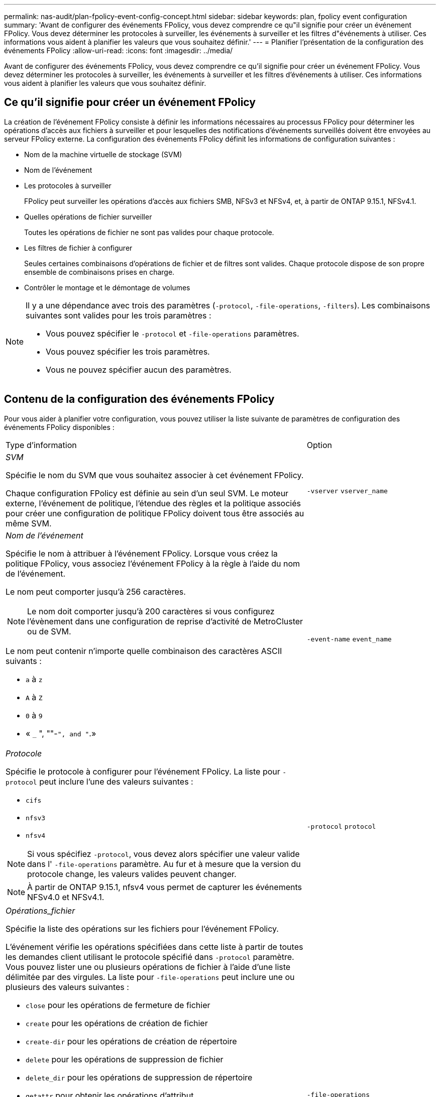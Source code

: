---
permalink: nas-audit/plan-fpolicy-event-config-concept.html 
sidebar: sidebar 
keywords: plan, fpolicy event configuration 
summary: 'Avant de configurer des événements FPolicy, vous devez comprendre ce qu"il signifie pour créer un événement FPolicy. Vous devez déterminer les protocoles à surveiller, les événements à surveiller et les filtres d"événements à utiliser. Ces informations vous aident à planifier les valeurs que vous souhaitez définir.' 
---
= Planifier l'présentation de la configuration des événements FPolicy
:allow-uri-read: 
:icons: font
:imagesdir: ../media/


[role="lead"]
Avant de configurer des événements FPolicy, vous devez comprendre ce qu'il signifie pour créer un événement FPolicy. Vous devez déterminer les protocoles à surveiller, les événements à surveiller et les filtres d'événements à utiliser. Ces informations vous aident à planifier les valeurs que vous souhaitez définir.



== Ce qu'il signifie pour créer un événement FPolicy

La création de l'événement FPolicy consiste à définir les informations nécessaires au processus FPolicy pour déterminer les opérations d'accès aux fichiers à surveiller et pour lesquelles des notifications d'événements surveillés doivent être envoyées au serveur FPolicy externe. La configuration des événements FPolicy définit les informations de configuration suivantes :

* Nom de la machine virtuelle de stockage (SVM)
* Nom de l'événement
* Les protocoles à surveiller
+
FPolicy peut surveiller les opérations d'accès aux fichiers SMB, NFSv3 et NFSv4, et, à partir de ONTAP 9.15.1, NFSv4.1.

* Quelles opérations de fichier surveiller
+
Toutes les opérations de fichier ne sont pas valides pour chaque protocole.

* Les filtres de fichier à configurer
+
Seules certaines combinaisons d'opérations de fichier et de filtres sont valides. Chaque protocole dispose de son propre ensemble de combinaisons prises en charge.

* Contrôler le montage et le démontage de volumes


[NOTE]
====
Il y a une dépendance avec trois des paramètres (`-protocol`, `-file-operations`, `-filters`). Les combinaisons suivantes sont valides pour les trois paramètres :

* Vous pouvez spécifier le `-protocol` et `-file-operations` paramètres.
* Vous pouvez spécifier les trois paramètres.
* Vous ne pouvez spécifier aucun des paramètres.


====


== Contenu de la configuration des événements FPolicy

Pour vous aider à planifier votre configuration, vous pouvez utiliser la liste suivante de paramètres de configuration des événements FPolicy disponibles :

[cols="70,30"]
|===


| Type d'information | Option 


 a| 
_SVM_

Spécifie le nom du SVM que vous souhaitez associer à cet événement FPolicy.

Chaque configuration FPolicy est définie au sein d'un seul SVM. Le moteur externe, l'événement de politique, l'étendue des règles et la politique associés pour créer une configuration de politique FPolicy doivent tous être associés au même SVM.
 a| 
`-vserver` `vserver_name`



 a| 
_Nom de l'événement_

Spécifie le nom à attribuer à l'événement FPolicy. Lorsque vous créez la politique FPolicy, vous associez l'événement FPolicy à la règle à l'aide du nom de l'événement.

Le nom peut comporter jusqu'à 256 caractères.

[NOTE]
====
Le nom doit comporter jusqu'à 200 caractères si vous configurez l'évènement dans une configuration de reprise d'activité de MetroCluster ou de SVM.

====
Le nom peut contenir n'importe quelle combinaison des caractères ASCII suivants :

* `a` à `z`
* `A` à `Z`
* `0` à `9`
* « `_` ", ""-`", and "`.»

 a| 
`-event-name` `event_name`



 a| 
_Protocole_

Spécifie le protocole à configurer pour l'événement FPolicy. La liste pour `-protocol` peut inclure l'une des valeurs suivantes :

* `cifs`
* `nfsv3`
* `nfsv4`


[NOTE]
====
Si vous spécifiez `-protocol`, vous devez alors spécifier une valeur valide dans l' `-file-operations` paramètre. Au fur et à mesure que la version du protocole change, les valeurs valides peuvent changer.

====
[NOTE]
====
À partir de ONTAP 9.15.1, nfsv4 vous permet de capturer les événements NFSv4.0 et NFSv4.1.

==== a| 
`-protocol` `protocol`



 a| 
_Opérations_fichier_

Spécifie la liste des opérations sur les fichiers pour l'événement FPolicy.

L'événement vérifie les opérations spécifiées dans cette liste à partir de toutes les demandes client utilisant le protocole spécifié dans `-protocol` paramètre. Vous pouvez lister une ou plusieurs opérations de fichier à l'aide d'une liste délimitée par des virgules. La liste pour `-file-operations` peut inclure une ou plusieurs des valeurs suivantes :

* `close` pour les opérations de fermeture de fichier
* `create` pour les opérations de création de fichier
* `create-dir` pour les opérations de création de répertoire
* `delete` pour les opérations de suppression de fichier
* `delete_dir` pour les opérations de suppression de répertoire
* `getattr` pour obtenir les opérations d'attribut
* `link` pour les opérations de liaison
* `lookup` pour les opérations de recherche
* `open` pour les opérations d'ouverture de fichier
* `read` pour les opérations de lecture de fichiers
* `write` pour les opérations d'écriture de fichiers
* `rename` pour les opérations de renommage de fichiers
* `rename_dir` pour les opérations de renommage de répertoire
* `setattr` pour les opérations de définition d'attribut
* `symlink` pour les opérations de lien symbolique


[NOTE]
====
Si vous spécifiez `-file-operations`, vous devez alors spécifier un protocole valide dans l' `-protocol` paramètre.

==== a| 
`-file-operations` `file_operations`,...



 a| 
_Filtres_

Spécifie la liste des filtres pour une opération de fichier donnée pour le protocole spécifié. Les valeurs dans le `-filters` paramètre utilisé pour filtrer les demandes client. La liste peut comprendre un ou plusieurs des éléments suivants :

[NOTE]
====
Si vous spécifiez le `-filters` paramètre, vous devez ensuite spécifier également des valeurs valides pour le `-file-operations` et `-protocol` paramètres.

====
* `monitor-ads` option permettant de filtrer la demande client pour un autre flux de données.
* `close-with-modification` option permettant de filtrer la demande client pour fermer avec modification.
* `close-without-modification` option permettant de filtrer la demande client pour la fermeture sans modification.
* `first-read` option permettant de filtrer la demande client pour la première lecture.
* `first-write` option permettant de filtrer la demande client pour la première écriture.
* `offline-bit` option permettant de filtrer la demande client pour le jeu de bits hors ligne.
+
La configuration de ce filtre permet au serveur FPolicy de recevoir une notification uniquement lorsque des fichiers hors ligne sont utilisés.

* `open-with-delete-intent` option permettant de filtrer la demande client pour ouvrir avec l'intention de suppression.
+
La configuration de ce filtre entraîne la réception d'une notification sur le serveur FPolicy uniquement lorsqu'une tentative est effectuée pour ouvrir un fichier avec l'intention de le supprimer. Ceci est utilisé par les systèmes de fichiers lorsque `FILE_DELETE_ON_CLOSE` l'indicateur est spécifié.

* `open-with-write-intent` option permettant de filtrer la demande client pour ouvrir avec une intention d'écriture.
+
La configuration de ce filtre entraîne la réception d'une notification sur le serveur FPolicy uniquement lorsqu'une tentative est effectuée pour ouvrir un fichier avec l'intention d'y écrire un objet.

* `write-with-size-change` option permettant de filtrer la demande d'écriture client avec changement de taille.
* `setattr-with-owner-change` option permettant de filtrer les demandes setattr du client pour changer le propriétaire d'un fichier ou d'un répertoire.
* `setattr-with-group-change` option permettant de filtrer les demandes setattr du client pour changer le groupe d'un fichier ou d'un répertoire.
* `setattr-with-sacl-change` Option permettant de filtrer les demandes setattr du client pour changer la SACL sur un fichier ou un répertoire.
+
Ce filtre est disponible uniquement pour les protocoles SMB et NFSv4.

* `setattr-with-dacl-change` Option permettant de filtrer les demandes setattr du client pour changer le DACL sur un fichier ou un répertoire.
+
Ce filtre est disponible uniquement pour les protocoles SMB et NFSv4.

* `setattr-with-modify-time-change` option permettant de filtrer les demandes setattr du client pour modifier l'heure de modification d'un fichier ou d'un répertoire.
* `setattr-with-access-time-change` option permettant de filtrer les demandes setattr du client pour modifier l'heure d'accès d'un fichier ou d'un répertoire.
* `setattr-with-creation-time-change` option permettant de filtrer les demandes setattr du client pour modifier l'heure de création d'un fichier ou d'un répertoire.
+
Cette option n'est disponible que pour le protocole SMB.

* `setattr-with-mode-change` option permettant de filtrer les demandes setattr du client pour changer les bits de mode d'un fichier ou d'un répertoire.
* `setattr-with-size-change` option permettant de filtrer les demandes setattr du client pour modifier la taille d'un fichier.
* `setattr-with-allocation-size-change` option permettant de filtrer les demandes setattr du client pour modifier la taille d'allocation d'un fichier.
+
Cette option n'est disponible que pour le protocole SMB.

* `exclude-directory` option permettant de filtrer les demandes client pour les opérations d'annuaire.
+
Lorsque ce filtre est spécifié, les opérations du répertoire ne sont pas surveillées.


 a| 
`-filters` `filter`, ...



 a| 
_Est une opération de volume requise_

Spécifie si une surveillance est requise pour les opérations de montage et de démontage de volumes. La valeur par défaut est `false`.
 a| 
`-volume-operation` {`true`|`false`}

`-filters` `filter`, ...



 a| 
_Notifications de refus d'accès FPolicy_

À partir de ONTAP 9.13.1, les utilisateurs peuvent recevoir des notifications en cas d'échec des opérations sur les fichiers en raison d'un manque d'autorisations. Ces notifications sont précieuses pour la sécurité, la protection contre les ransomware et la gouvernance. Des notifications seront générées pour l'opération de fichier ayant échoué en raison d'un manque d'autorisation, notamment :

* Défaillances dues aux autorisations NTFS.
* Échecs dus aux bits de mode Unix.
* Défaillances dues à des ACL NFSv4.

 a| 
`-monitor-fileop-failure` {`true`|`false`}

|===